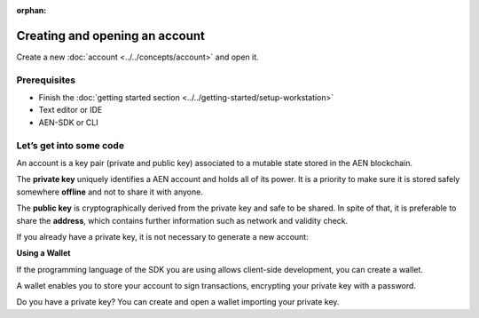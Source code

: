 :orphan:

.. post:: 18 Aug, 2018
    :category: account
    :excerpt: 1
    :nocomments:

###############################
Creating and opening an account
###############################

Create a new :doc:`account <../../concepts/account>` and open it.

*************
Prerequisites
*************

- Finish the :doc:`getting started section <../../getting-started/setup-workstation>`
- Text editor or IDE
- AEN-SDK or CLI

************************
Let’s get into some code
************************

An account is a key pair (private and public key) associated to a mutable state stored in the AEN blockchain.

.. example-code::

    .. literalinclude:: ../../resources/examples/typescript/account/CreatingAnAccount.ts
        :caption: |creating-an-account-ts|
        :language: typescript
        :lines:  23-

    .. literalinclude:: ../../resources/examples/javascript/account/CreatingAnAccount.js
        :caption: |creating-an-account-js|
        :language: javascript
        :lines: 23-

    .. literalinclude:: ../../resources/examples/cli/account/CreatingAnAccount.sh
        :caption: |creating-an-account-cli|
        :language: bash
        :start-after: #!/bin/sh

The **private key** uniquely identifies a AEN account and holds all of its power. It is a priority to make sure it is stored safely somewhere **offline** and not to share it with anyone.

The **public key** is cryptographically derived from the private key and safe to be shared. In spite of that, it is preferable to share the **address**, which contains further information such as network and validity check.

If you already have a private key, it is not necessary to generate a new account:

.. example-code::

    .. literalinclude:: ../../resources/examples/typescript/account/OpeningAnAccount.ts
        :caption: |opening-an-account-ts|
        :language: typescript
        :lines:  21-

    .. literalinclude:: ../../resources/examples/java/src/test/java/aen/guides/examples/account/CreatingAnAccount.java
        :caption: |opening-an-account-java|
        :language: java
        :lines: 31-34

    .. literalinclude:: ../../resources/examples/javascript/account/OpeningAnAccount.js
        :caption: |opening-an-account-js|
        :language: javascript
        :lines: 23-

**Using a Wallet**

If the programming language of the SDK you are using allows client-side development, you can create a  wallet.

A wallet enables you to store your account to sign transactions, encrypting your private key with a password.

.. example-code::

    .. literalinclude:: ../../resources/examples/typescript/account/CreatingAnAccountWallet.ts
        :caption: |creating-a-wallet-ts|
        :language: typescript
        :lines:  21-

    .. literalinclude:: ../../resources/examples/javascript/account/CreatingAnAccountWallet.js
        :caption: |creating-a-wallet-js|
        :language: javascript
        :lines: 24-

    .. literalinclude:: ../../resources/examples/cli/account/CreatingAnAccountWallet.sh
        :caption: |creating-a-wallet-cli|
        :language: bash
        :start-after: #!/bin/sh

Do you have a private key? You can create and open a wallet importing your private key.

.. example-code::

    .. literalinclude:: ../../resources/examples/typescript/account/OpeningAnAccountWallet.ts
        :caption: |opening-a-wallet-ts|
        :language: typescript
        :lines:  21-

    .. literalinclude:: ../../resources/examples/javascript/account/OpeningAnAccountWallet.js
        :caption: |opening-a-wallet-js|
        :language: javascript
        :lines: 24-
        
    .. literalinclude:: ../../resources/examples/cli/account/OpeningAnAccountWallet.sh
        :caption: |opening-a-wallet-cli|
        :language: bash
        :start-after: #!/bin/sh

.. |creating-an-account-ts| raw:: html

   <a href="https://github.com/AENtech/AEN-docs/blob/master/source/resources/examples/typescript/account/CreatingAnAccount.ts" target="_blank">View Code</a>

.. |creating-an-account-js| raw:: html

   <a href="https://github.com/AENtech/AEN-docs/blob/master/source/resources/examples/javascript/account/CreatingAnAccount.js" target="_blank">View Code</a>

.. |creating-an-account-cli| raw:: html

   <a href="https://github.com/AENtech/AEN-docs/blob/master/source/resources/examples/cli/account/CreatingAnAccount.sh" target="_blank">View Code</a>

.. |opening-an-account-ts| raw:: html

   <a href="https://github.com/AENtech/AEN-docs/blob/master/source/resources/examples/typescript/account/OpeningAnAccount.ts" target="_blank">View Code</a>

.. |opening-an-account-java| raw:: html

   <a href="https://github.com/AENtech/AEN-docs/blob/master/source/resources/examples/java/src/test/java/aen/guides/examples/account/CreatingAnAccount.java" target="_blank">View Code</a>

.. |opening-an-account-js| raw:: html

   <a href="https://github.com/AENtech/AEN-docs/blob/master/source/resources/examples/javascript/account/OpeningAnAccount.js" target="_blank">View Code</a>

.. |creating-a-wallet-ts| raw:: html

   <a href="https://github.com/AENtech/AEN-docs/blob/master/source/resources/examples/typescript/account/CreatingAnAccountWallet.ts" target="_blank">View Code</a>

.. |creating-a-wallet-js| raw:: html

   <a href="https://github.com/AENtech/AEN-docs/blob/master/source/resources/examples/javascript/account/CreatingAnAccountWallet.js" target="_blank">View Code</a>

.. |creating-a-wallet-cli| raw:: html

   <a href="https://github.com/AENtech/AEN-docs/blob/master/source/resources/examples/cli/account/CreatingAnAccountWallet.sh" target="_blank">View Code</a>

.. |opening-a-wallet-ts| raw:: html

   <a href="https://github.com/AENtech/AEN-docs/blob/master/source/resources/examples/typescript/account/OpeningAnAccountWallet.ts" target="_blank">View Code</a>

.. |opening-a-wallet-js| raw:: html

   <a href="https://github.com/AENtech/AEN-docs/blob/master/source/resources/examples/javascript/account/OpeningAnAccountWallet.js" target="_blank">View Code</a>

.. |opening-a-wallet-cli| raw:: html

   <a href="https://github.com/AENtech/AEN-docs/blob/master/source/resources/examples/cli/account/OpeningAnAccountWallet.sh" target="_blank">View Code</a>
